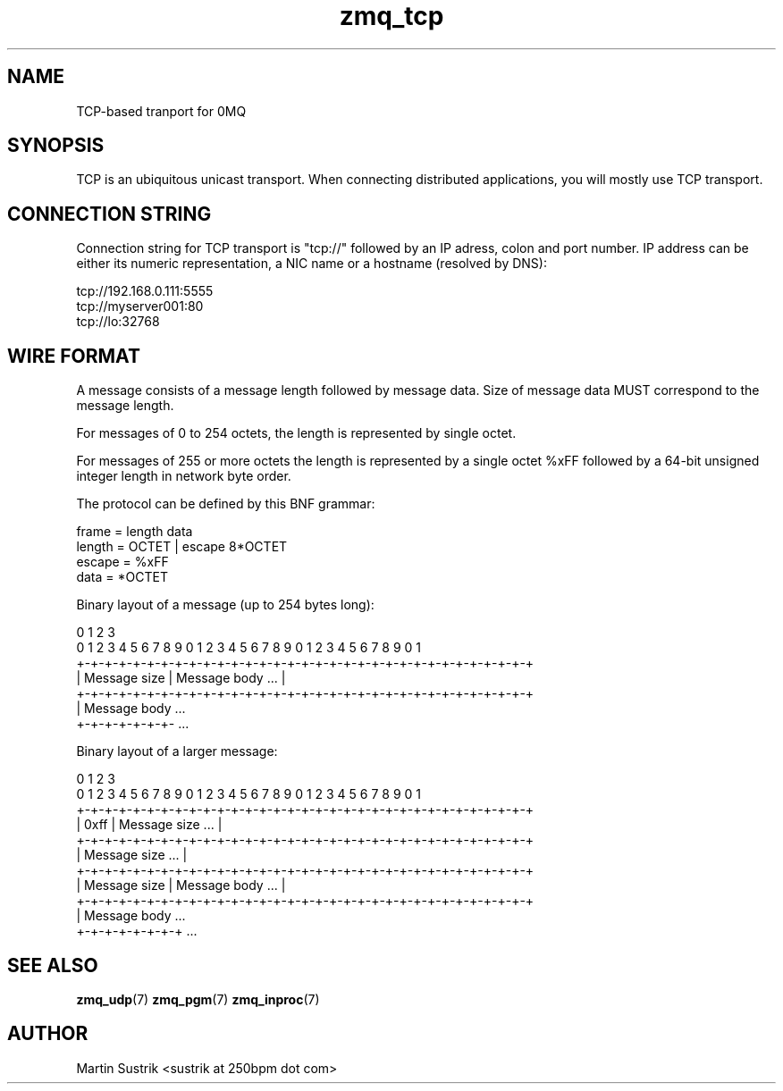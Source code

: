 .TH zmq_tcp 7 "" "(c)2007-2010 iMatix Corporation" "0MQ User Manuals"
.SH NAME
TCP-based tranport for 0MQ
.SH SYNOPSIS

TCP is an ubiquitous unicast transport. When connecting distributed
applications, you will mostly use TCP transport.

.SH CONNECTION STRING

Connection string for TCP transport is "tcp://" followed by an IP adress,
colon and port number. IP address can be either its numeric representation,
a NIC name or a hostname (resolved by DNS):

.nf
    tcp://192.168.0.111:5555
    tcp://myserver001:80
    tcp://lo:32768
.fi

.SH WIRE FORMAT

A message consists of a message length followed by message data.
Size of message data MUST correspond to the message length.

For messages of 0 to 254 octets, the length is represented by single octet. 

For messages of 255 or more octets the length is represented by a single octet
%xFF followed by a 64-bit unsigned integer length in network byte order.

The protocol can be defined by this BNF grammar:

.nf
    frame   = length data
    length  = OCTET | escape 8*OCTET
    escape  = %xFF
    data    = *OCTET
.fi

Binary layout of a message (up to 254 bytes long):

.nf
0                   1                   2                   3
0 1 2 3 4 5 6 7 8 9 0 1 2 3 4 5 6 7 8 9 0 1 2 3 4 5 6 7 8 9 0 1
+-+-+-+-+-+-+-+-+-+-+-+-+-+-+-+-+-+-+-+-+-+-+-+-+-+-+-+-+-+-+-+-+
| Message size  |                Message body               ... |
+-+-+-+-+-+-+-+-+-+-+-+-+-+-+-+-+-+-+-+-+-+-+-+-+-+-+-+-+-+-+-+-+
| Message body ...
+-+-+-+-+-+-+- ...

Binary layout of a larger message:

0                   1                   2                   3
0 1 2 3 4 5 6 7 8 9 0 1 2 3 4 5 6 7 8 9 0 1 2 3 4 5 6 7 8 9 0 1
+-+-+-+-+-+-+-+-+-+-+-+-+-+-+-+-+-+-+-+-+-+-+-+-+-+-+-+-+-+-+-+-+
|     0xff      |                Message size               ... |
+-+-+-+-+-+-+-+-+-+-+-+-+-+-+-+-+-+-+-+-+-+-+-+-+-+-+-+-+-+-+-+-+
|                        Message size                       ... |
+-+-+-+-+-+-+-+-+-+-+-+-+-+-+-+-+-+-+-+-+-+-+-+-+-+-+-+-+-+-+-+-+
|  Message size |                Message body               ... |
+-+-+-+-+-+-+-+-+-+-+-+-+-+-+-+-+-+-+-+-+-+-+-+-+-+-+-+-+-+-+-+-+
|  Message body ...
+-+-+-+-+-+-+-+ ...
.fi

.SH "SEE ALSO"

.BR zmq_udp (7)
.BR zmq_pgm (7)
.BR zmq_inproc (7)

.SH AUTHOR
Martin Sustrik <sustrik at 250bpm dot com>

